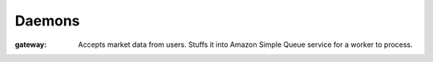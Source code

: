 Daemons
=======

:gateway: Accepts market data from users. Stuffs it into Amazon Simple Queue
    service for a worker to process.